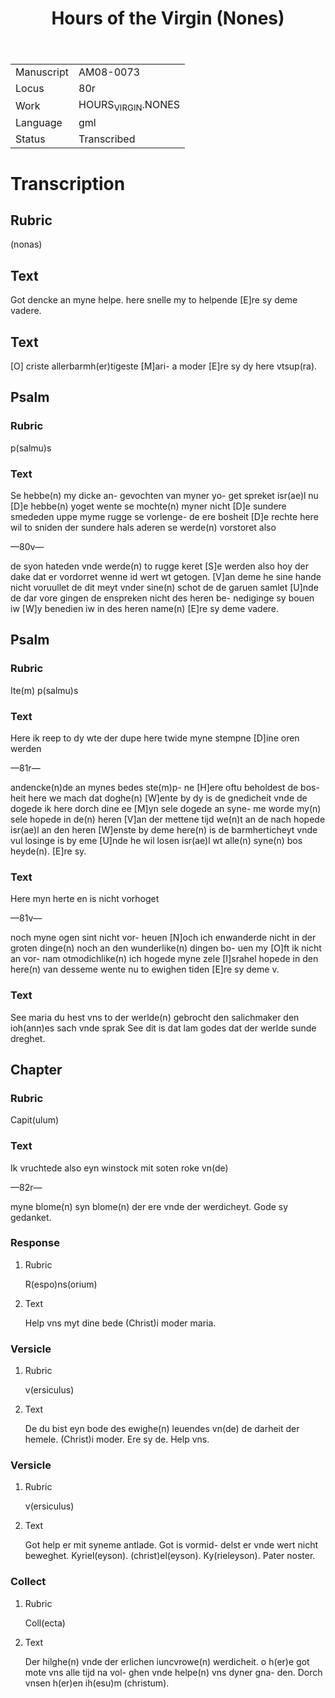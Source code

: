 #+TITLE: Hours of the Virgin (Nones)

|------------+--------------------|
| Manuscript | AM08-0073          |
| Locus      | 80r                |
| Work       | HOURS_VIRGIN.NONES |
| Language   | gml                |
| Status     | Transcribed        |
|------------+--------------------|

* Transcription
** Rubric
(nonas)

** Text
Got dencke an myne helpe. here snelle my to helpende [E]re sy deme vadere.

** Text
[O] criste allerbarmh(er)tigeste [M]ari- a moder [E]re sy dy here vtsup(ra).

** Psalm
*** Rubric
p(salmu)s

*** Text
Se hebbe(n) my dicke an- gevochten van myner yo- get spreket isr(ae)l nu [D]e hebbe(n) yoget wente se mochte(n) myner nicht [D]e sundere smededen uppe myme rugge se vorlenge- de ere bosheit [D]e rechte here wil to sniden der sundere hals aderen se werde(n) vorstoret also

---80v---

de syon hateden vnde werde(n) to rugge keret [S]e werden also hoy der dake dat er vordorret wenne id wert wt getogen. [V]an deme he sine hande nicht voruullet de dit meyt vnder sine(n) schot de de garuen samlet [U]nde de dar vore gingen de enspreken nicht des heren be- nediginge sy bouen iw [W]y benedien iw in des heren name(n) [E]re sy deme vadere.

** Psalm
*** Rubric
Ite(m) p(salmu)s

*** Text
Here ik reep to dy wte der dupe here twide myne stempne [D]ine oren werden

---81r---

andencke(n)de an mynes bedes ste(m)p- ne [H]ere oftu beholdest de bos- heit here we mach dat doghe(n) [W]ente by dy is de gnedicheit vnde de dogede ik here dorch dine ee [M]yn sele dogede an syne- me worde my(n) sele hopede in de(n) heren [V]an der mettene tijd we(n)t an de nach hopede isr(ae)l an den heren [W]enste by deme here(n) is de barmherticheyt vnde vul losinge is by eme [U]nde he wil losen isr(ae)l wt alle(n) syne(n) bos heyde(n). [E]re sy.

*** Text
Here myn herte en is nicht vorhoget

---81v---

noch myne ogen sint nicht vor- heuen [N]och ich enwanderde nicht in der groten dinge(n) noch an den wunderlike(n) dingen bo- uen my [O]ft ik nicht an vor- nam otmodichlike(n) ich hogede myne zele [I]srahel hopede in den here(n) van desseme wente nu to ewighen tiden [E]re sy deme v.

*** Text
See maria du hest vns to der werlde(n) gebrocht den salichmaker den ioh(ann)es sach vnde sprak See dit is dat lam godes dat der werlde sunde dreghet.

** Chapter
*** Rubric
Capit(ulum)

*** Text
Ik vruchtede also eyn winstock mit soten roke vn(de)

---82r---

myne blome(n) syn blome(n) der ere vnde der werdicheyt. Gode sy gedanket.

*** Response
**** Rubric
R(espo)ns(orium)

**** Text
Help vns myt dine bede (Christ)i moder maria.

*** Versicle
**** Rubric
v(ersiculus)

**** Text
De du bist eyn bode des ewighe(n) leuendes vn(de) de darheit der hemele. (Christ)i moder. Ere sy de. Help vns.

*** Versicle
**** Rubric
v(ersiculus)

**** Text
Got help er mit syneme antlade. Got is vormid- delst er vnde wert nicht beweghet. Kyriel(eyson). (christ)el(eyson). Ky(rieleyson). Pater noster.

*** Collect
**** Rubric
Coll(ecta)

**** Text
Der hilghe(n) vnde der erlichen iuncvrowe(n) werdicheit. o h(er)e got mote vns alle tijd na vol- ghen vnde helpe(n) vns dyner gna- den. Dorch vnsen h(er)en ih(esu)m (christum).
